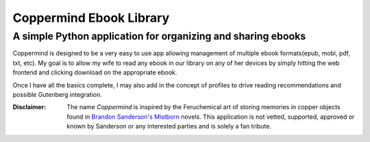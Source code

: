 =========================
Coppermind Ebook Library
=========================
A simple Python application for organizing and sharing ebooks
--------------------------------------------------------------
.. image :: https://travis-ci.org/dreadpirate15/coppermind.svg?branch=develop
  :target: https://travis-ci.org/dreadpirate15/coppermind


Coppermind is designed to be a very easy to use app allowing management of multiple ebook formats(epub, mobi, pdf, txt, etc). My goal is to allow my wife to read any ebook in our library on any of her devices by simply hitting the web frontend and clicking download on the appropriate ebook.

Once I have all the basics complete, I may also add in the concept of profiles to drive reading recommendations and possible Gutenberg integration.


:Disclaimer: The name *Coppermind* is inspired by the Feruchemical art of storing memories in copper objects found in `Brandon Sanderson's`__ Mistborn_ novels. This application is not vetted, supported, approved or known by Sanderson or any interested parties and is solely a fan tribute.

__ http://brandonsanderson.com/

.. _Mistborn: http://brandonsanderson.com/books/mistborn/


